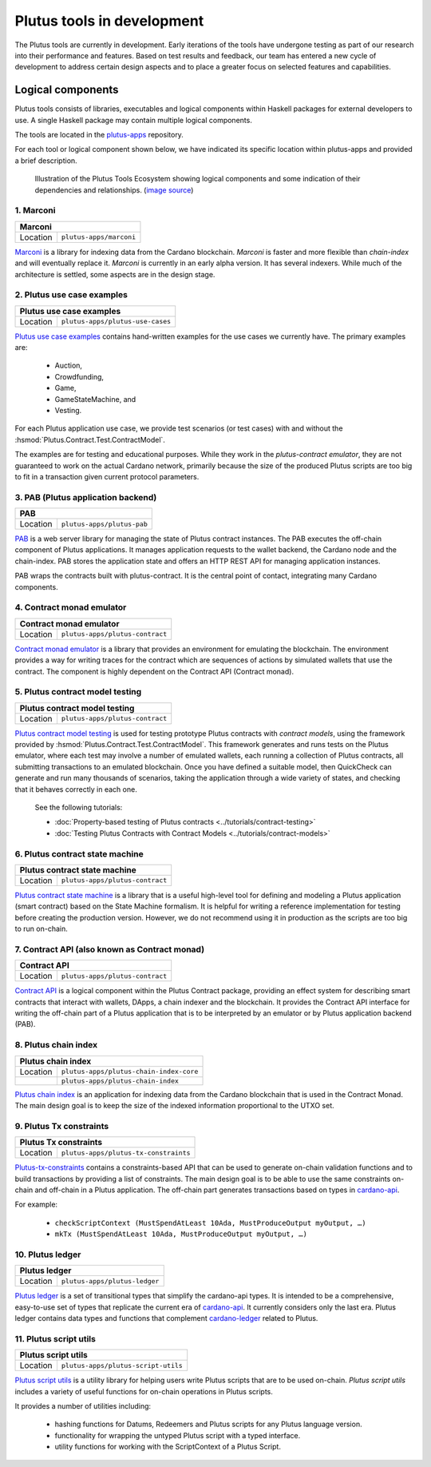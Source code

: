 .. _plutus_tools_component_descriptions:

Plutus tools in development 
=====================================

The Plutus tools are currently in development. Early iterations of the tools have undergone testing as part of our research into their performance and features. Based on test results and feedback, our team has entered a new cycle of development to address certain design aspects and to place a greater focus on selected features and capabilities. 

Logical components
----------------------------------------------------

Plutus tools consists of libraries, executables and logical components within Haskell packages for external developers to use. 
A single Haskell package may contain multiple logical components. 

The tools are located in the `plutus-apps <https://github.com/input-output-hk/plutus-apps>`_ repository. 

For each tool or logical component shown below, we have indicated its specific location within plutus-apps and provided a brief description. 

.. figure:: ./plutus-tools-ecosystem.png

    Illustration of the Plutus Tools Ecosystem showing logical components and some indication of their dependencies and relationships. (`image source <https://www.plantuml.com/plantuml/uml/tLRDRYCt3BxxATXScW2nS-cffqsyQJT0iWqI1q5F0Jr3nq8qqa3a-0T5txsIHhRbHdRhGoy5vY3-y1C_YfJc2miwwHez-46PIdSrmLoavP-lhXmkH-zAvjsqOtALDK96HfLjhbgD9iGCMMgjfbVZduQFGVNoS7_L80ivhteRswQr9iIq0Vz7w8mFRhm2P4umirhRfJBle9KXG5F3dbavzYiB7HDeMw7MQu-npVBp1eFxwzz_UvcylTvDlhtTt_vw-_th-SLW84eqmLTgjLttwDPg7dYivpKBDM-tApclqDLex7TRqoMS9Mbel7ZcvQVEC22CUpK4zGYUnJfYcFhSFXYiWLhnHwI1WHW3jgrM5OgoXWCHhLZ8X5MCgUQe3D22Z31mLyq16PwirZFhbdwdooXCiVe84aVa9-AkeL-SRKPddjfd0cFhQ5iMzgblSWu6s5a2gxk-aWmvtSkjfAb-9tS9jdDsQftbeI5PMjTpR7Kd7PUJU4MjIVmEhpUtgNpnI3UvBACT0ZKoTSxandQcHhS-x-4drkf0uZ5A44MWodBqFhk0FmRWIHb1PSYbeEVAgLPUHEMXlHA2DdB_Xln1MeDMK-Vt2wfWKxBUg61c7Sn9jw53mm0mB9qIWeJ84P4zCHH0H_5SANZMOCqmdgwdLaZmFXPsbril7yXgD2g3Z0F-dQbfjGEAEeZA0sZNkvQC_5JmJGHddOOQ1M7cR9EVLzwkaQtYd6pKKapGOINmO0tMVq-wmN21A9_2Gx_whnBq7m9Ng76g2PQuFdO6NilYKFMZqbjItm-hdUr0hfEvOgXwO0Q4B68unL2QwyUxlc8LccsznC8x6N8ej6qKMA1MTQBTcIeiuiGNmwUTqdxXq30cr-aQMcSNgWwrmdZLW9tbAOtWLMaTO6fg7LKe_TdDS65Ty4tqPPLJBrTliYfMJbR_lweL-MzwFRQwvxJV-t2-aGELYqETdbyqyMe9IQH9pf-E4Tn9IfEuC6gWZ92ROKKvKdIqircgL8ikKiF23lj3tSErZeJgK20qG4sdKJos_n3Qpm3f9eVpn-kRY-CbkqrOdwksiHpi6zg8ksg4vCn2EMl2onxufsHJ1RARuNXQpu923rZDlIrFBUeX6S9n7iZkFYxtsscktkT3JGlIqDYQT7uyvOFe-p-U2Erl7M8Rr8gRupmcn07-8UoNyqXwY8OJdveNfZ4oPQ-frq1G0QsmQJNnYOYFE0rWrpTmdX3pU_-cxwQBqq6VLUgXXBwLJuJofNT20QKqBUGfez1HJ0_wHBhqHtBeHwrZubrWUY__hVl-ZqLXrw9_uH7C3GUY9gjJ8_9_bUFkfTlrCqQAEXvK9bZSiN0v5K7BiSKRvFJuV79FYC-ciyob69P6SEz_lLpNu7SgSZw76KhHEutQF-_nv-0BcRfhz5y0>`_)

1. Marconi
~~~~~~~~~~~~~

+--------------+--------------------------------------------+
| Marconi                                                   |
+==============+============================================+
| Location     | ``plutus-apps/marconi``                    |
+--------------+--------------------------------------------+

`Marconi <https://github.com/input-output-hk/plutus-apps/tree/main/marconi>`_ is a library for indexing data from the Cardano blockchain. 
`Marconi` is faster and more flexible than `chain-index` and will eventually replace it. 
`Marconi` is currently in an early alpha version. It has several indexers. 
While much of the architecture is settled, some aspects are in the design stage. 

2. Plutus use case examples
~~~~~~~~~~~~~~~~~~~~~~~~~~~~~~

+--------------+--------------------------------------------+
| Plutus use case examples                                  |
+==============+============================================+
| Location     | ``plutus-apps/plutus-use-cases``           |
+--------------+--------------------------------------------+

`Plutus use case examples <https://github.com/input-output-hk/plutus-apps/tree/main/plutus-use-cases>`_ contains hand-written examples for the use cases we currently have. 
The primary examples are: 

   * Auction, 
   * Crowdfunding, 
   * Game, 
   * GameStateMachine, and 
   * Vesting. 

For each Plutus application use case, we provide test scenarios (or test cases) with and without the :hsmod:`Plutus.Contract.Test.ContractModel`.

The examples are for testing and educational purposes. 
While they work in the `plutus-contract emulator`, they are not guaranteed to work on the actual Cardano network, primarily because the size of the produced Plutus scripts are too big to fit in a transaction given current protocol parameters. 

3. PAB (Plutus application backend)
~~~~~~~~~~~~~~~~~~~~~~~~~~~~~~~~~~~~~~

+--------------+--------------------------------------------+
| PAB                                                       |
+==============+============================================+
| Location     | ``plutus-apps/plutus-pab``                 |
+--------------+--------------------------------------------+

`PAB <https://github.com/input-output-hk/plutus-apps/tree/main/plutus-pab>`_ 
is a web server library for managing the state of Plutus contract instances. 
The PAB executes the off-chain component of Plutus applications. It manages 
application requests to the wallet backend, the Cardano node and the chain-index. 
PAB stores the application state and offers an HTTP REST API for managing application 
instances. 

PAB wraps the contracts built with plutus-contract. It is the central point of 
contact, integrating many Cardano components. 

4. Contract monad emulator
~~~~~~~~~~~~~~~~~~~~~~~~~~~~~

+--------------+--------------------------------------------+
| Contract monad emulator                                   |
+==============+============================================+
| Location     | ``plutus-apps/plutus-contract``            |
+--------------+--------------------------------------------+

`Contract monad emulator <https://github.com/input-output-hk/plutus-apps/tree/main/plutus-contract>`_ is a library that provides an environment for emulating the blockchain. 
The environment provides a way for writing traces for the contract which are sequences of actions by simulated wallets that use the contract. 
The component is highly dependent on the Contract API (Contract monad). 

5. Plutus contract model testing
~~~~~~~~~~~~~~~~~~~~~~~~~~~~~~~~~~~

+--------------+--------------------------------------------+
| Plutus contract model testing                             |
+==============+============================================+
| Location     | ``plutus-apps/plutus-contract``            |
+--------------+--------------------------------------------+

`Plutus contract model testing <https://github.com/input-output-hk/plutus-apps/blob/main/plutus-contract/src/Plutus/Contract/Test/ContractModel.hs>`_ is used for testing prototype Plutus contracts with *contract models*, using the framework provided by :hsmod:`Plutus.Contract.Test.ContractModel`. 
This framework generates and runs tests on the Plutus emulator, where each test may involve a number of emulated wallets, each running a collection of Plutus contracts, all submitting transactions to an emulated blockchain. 
Once you have defined a suitable model, then QuickCheck can generate and run many thousands of scenarios, taking the application through a wide variety of states, and checking that it behaves correctly in each one. 

   See the following tutorials: 
   
   * :doc:`Property-based testing of Plutus contracts <../tutorials/contract-testing>` 
   * :doc:`Testing Plutus Contracts with Contract Models <../tutorials/contract-models>` 

6. Plutus contract state machine
~~~~~~~~~~~~~~~~~~~~~~~~~~~~~~~~~~~

+--------------+--------------------------------------------+
| Plutus contract state machine                             |
+==============+============================================+
| Location     | ``plutus-apps/plutus-contract``            |
+--------------+--------------------------------------------+

`Plutus contract state machine <https://github.com/input-output-hk/plutus-apps/blob/main/plutus-contract/src/Plutus/Contract/StateMachine.hs>`_ is a library that is a useful high-level tool for defining and modeling a Plutus application (smart contract) based on the State Machine formalism. 
It is helpful for writing a reference implementation for testing before creating the production version. 
However, we do not recommend using it in production as the scripts are too big to run on-chain. 

7. Contract API (also known as Contract monad)
~~~~~~~~~~~~~~~~~~~~~~~~~~~~~~~~~~~~~~~~~~~~~~~~~~~~~~~

+--------------+--------------------------------------------+
| Contract API                                              |
+==============+============================================+
| Location     | ``plutus-apps/plutus-contract``            |
+--------------+--------------------------------------------+

`Contract API <https://github.com/input-output-hk/plutus-apps/tree/main/plutus-contract>`_ is a logical component within the Plutus Contract package, providing an effect system for describing smart contracts that interact with wallets, DApps, a chain indexer and the blockchain. 
It provides the Contract API interface for writing the off-chain part of a Plutus application that is to be interpreted by an emulator or by Plutus application backend (PAB). 

8. Plutus chain index
~~~~~~~~~~~~~~~~~~~~~~~~

+--------------+--------------------------------------------+
| Plutus chain index                                        |
+==============+============================================+
| Location     | ``plutus-apps/plutus-chain-index-core``    |
+--------------+--------------------------------------------+
|              | ``plutus-apps/plutus-chain-index``         |
+--------------+--------------------------------------------+

`Plutus chain index <https://github.com/input-output-hk/plutus-apps/tree/main/plutus-chain-index-core>`_ 
is an application for indexing data from the Cardano blockchain that is used in the Contract Monad. 
The main design goal is to keep the size of the indexed information proportional to the UTXO set. 

9. Plutus Tx constraints
~~~~~~~~~~~~~~~~~~~~~~~~~~~~

+--------------+--------------------------------------------+
| Plutus Tx constraints                                     |
+==============+============================================+
| Location     | ``plutus-apps/plutus-tx-constraints``      |
+--------------+--------------------------------------------+

`Plutus-tx-constraints <https://github.com/input-output-hk/plutus-apps/tree/main/plutus-tx-constraints>`_ contains a constraints-based API that can be used to generate on-chain validation functions and to build transactions by providing a list of constraints. 
The main design goal is to be able to use the same constraints on-chain and off-chain in a Plutus application. 
The off-chain part generates transactions based on types in `cardano-api <https://input-output-hk.github.io/cardano-node/cardano-api/lib/Cardano-Api.html>`_. 

For example:

   * ``checkScriptContext (MustSpendAtLeast 10Ada, MustProduceOutput myOutput, …)``
   * ``mkTx (MustSpendAtLeast 10Ada, MustProduceOutput myOutput, …)``

10. Plutus ledger
~~~~~~~~~~~~~~~~~~~~

+--------------+--------------------------------------------+
| Plutus ledger                                             |
+==============+============================================+
| Location     | ``plutus-apps/plutus-ledger``              |
+--------------+--------------------------------------------+

`Plutus ledger <https://github.com/input-output-hk/plutus-apps/tree/main/plutus-ledger>`_ is a set of transitional types that simplify the cardano-api types. 
It is intended to be a comprehensive, easy-to-use set of types that replicate the current era of `cardano-api <https://input-output-hk.github.io/cardano-node/cardano-api/lib/Cardano-Api.html>`_. 
It currently considers only the last era. 
Plutus ledger contains data types and functions that complement `cardano-ledger <https://github.com/input-output-hk/cardano-ledger>`_ related to Plutus. 

11. Plutus script utils
~~~~~~~~~~~~~~~~~~~~~~~~~~

+--------------+--------------------------------------------+
| Plutus script utils                                       |
+==============+============================================+
| Location     | ``plutus-apps/plutus-script-utils``        |
+--------------+--------------------------------------------+

`Plutus script utils <https://github.com/input-output-hk/plutus-apps/tree/main/plutus-script-utils>`_ is a utility library for helping users write Plutus scripts that are to be used on-chain. `Plutus script utils` includes a variety of useful functions for on-chain operations in Plutus scripts. 

It provides a number of utilities including: 

   * hashing functions for Datums, Redeemers and Plutus scripts for any Plutus language version. 
   * functionality for wrapping the untyped Plutus script with a typed interface. 
   * utility functions for working with the ScriptContext of a Plutus Script. 
